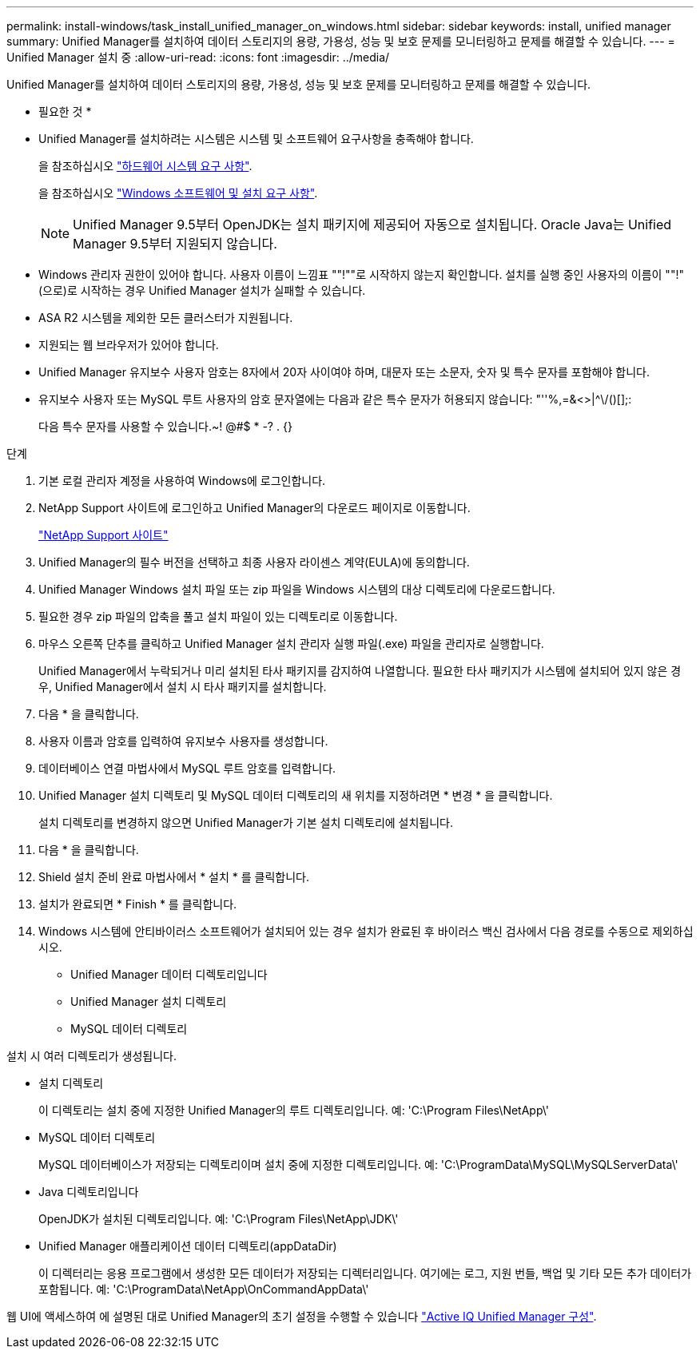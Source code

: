 ---
permalink: install-windows/task_install_unified_manager_on_windows.html 
sidebar: sidebar 
keywords: install, unified manager 
summary: Unified Manager를 설치하여 데이터 스토리지의 용량, 가용성, 성능 및 보호 문제를 모니터링하고 문제를 해결할 수 있습니다. 
---
= Unified Manager 설치 중
:allow-uri-read: 
:icons: font
:imagesdir: ../media/


[role="lead"]
Unified Manager를 설치하여 데이터 스토리지의 용량, 가용성, 성능 및 보호 문제를 모니터링하고 문제를 해결할 수 있습니다.

* 필요한 것 *

* Unified Manager를 설치하려는 시스템은 시스템 및 소프트웨어 요구사항을 충족해야 합니다.
+
을 참조하십시오 link:concept_virtual_infrastructure_or_hardware_system_requirements.html["하드웨어 시스템 요구 사항"].

+
을 참조하십시오 link:reference_windows_software_and_installation_requirements.html["Windows 소프트웨어 및 설치 요구 사항"].

+
[NOTE]
====
Unified Manager 9.5부터 OpenJDK는 설치 패키지에 제공되어 자동으로 설치됩니다. Oracle Java는 Unified Manager 9.5부터 지원되지 않습니다.

====
* Windows 관리자 권한이 있어야 합니다. 사용자 이름이 느낌표 ""!""로 시작하지 않는지 확인합니다. 설치를 실행 중인 사용자의 이름이 ""!"(으로)로 시작하는 경우 Unified Manager 설치가 실패할 수 있습니다.
* ASA R2 시스템을 제외한 모든 클러스터가 지원됩니다.
* 지원되는 웹 브라우저가 있어야 합니다.
* Unified Manager 유지보수 사용자 암호는 8자에서 20자 사이여야 하며, 대문자 또는 소문자, 숫자 및 특수 문자를 포함해야 합니다.
* 유지보수 사용자 또는 MySQL 루트 사용자의 암호 문자열에는 다음과 같은 특수 문자가 허용되지 않습니다: "''%,=&<>|^\/()[];:
+
다음 특수 문자를 사용할 수 있습니다.~! @#$ * -? . {}



.단계
. 기본 로컬 관리자 계정을 사용하여 Windows에 로그인합니다.
. NetApp Support 사이트에 로그인하고 Unified Manager의 다운로드 페이지로 이동합니다.
+
https://mysupport.netapp.com/site/products/all/details/activeiq-unified-manager/downloads-tab["NetApp Support 사이트"^]

. Unified Manager의 필수 버전을 선택하고 최종 사용자 라이센스 계약(EULA)에 동의합니다.
. Unified Manager Windows 설치 파일 또는 zip 파일을 Windows 시스템의 대상 디렉토리에 다운로드합니다.
. 필요한 경우 zip 파일의 압축을 풀고 설치 파일이 있는 디렉토리로 이동합니다.
. 마우스 오른쪽 단추를 클릭하고 Unified Manager 설치 관리자 실행 파일(.exe) 파일을 관리자로 실행합니다.
+
Unified Manager에서 누락되거나 미리 설치된 타사 패키지를 감지하여 나열합니다. 필요한 타사 패키지가 시스템에 설치되어 있지 않은 경우, Unified Manager에서 설치 시 타사 패키지를 설치합니다.

. 다음 * 을 클릭합니다.
. 사용자 이름과 암호를 입력하여 유지보수 사용자를 생성합니다.
. 데이터베이스 연결 마법사에서 MySQL 루트 암호를 입력합니다.
. Unified Manager 설치 디렉토리 및 MySQL 데이터 디렉토리의 새 위치를 지정하려면 * 변경 * 을 클릭합니다.
+
설치 디렉토리를 변경하지 않으면 Unified Manager가 기본 설치 디렉토리에 설치됩니다.

. 다음 * 을 클릭합니다.
. Shield 설치 준비 완료 마법사에서 * 설치 * 를 클릭합니다.
. 설치가 완료되면 * Finish * 를 클릭합니다.
. Windows 시스템에 안티바이러스 소프트웨어가 설치되어 있는 경우 설치가 완료된 후 바이러스 백신 검사에서 다음 경로를 수동으로 제외하십시오.
+
** Unified Manager 데이터 디렉토리입니다
** Unified Manager 설치 디렉토리
** MySQL 데이터 디렉토리




설치 시 여러 디렉토리가 생성됩니다.

* 설치 디렉토리
+
이 디렉토리는 설치 중에 지정한 Unified Manager의 루트 디렉토리입니다. 예: 'C:\Program Files\NetApp\'

* MySQL 데이터 디렉토리
+
MySQL 데이터베이스가 저장되는 디렉토리이며 설치 중에 지정한 디렉토리입니다. 예: 'C:\ProgramData\MySQL\MySQLServerData\'

* Java 디렉토리입니다
+
OpenJDK가 설치된 디렉토리입니다. 예: 'C:\Program Files\NetApp\JDK\'

* Unified Manager 애플리케이션 데이터 디렉토리(appDataDir)
+
이 디렉터리는 응용 프로그램에서 생성한 모든 데이터가 저장되는 디렉터리입니다. 여기에는 로그, 지원 번들, 백업 및 기타 모든 추가 데이터가 포함됩니다. 예: 'C:\ProgramData\NetApp\OnCommandAppData\'



웹 UI에 액세스하여 에 설명된 대로 Unified Manager의 초기 설정을 수행할 수 있습니다 link:../config/concept_configure_unified_manager.html["Active IQ Unified Manager 구성"].
